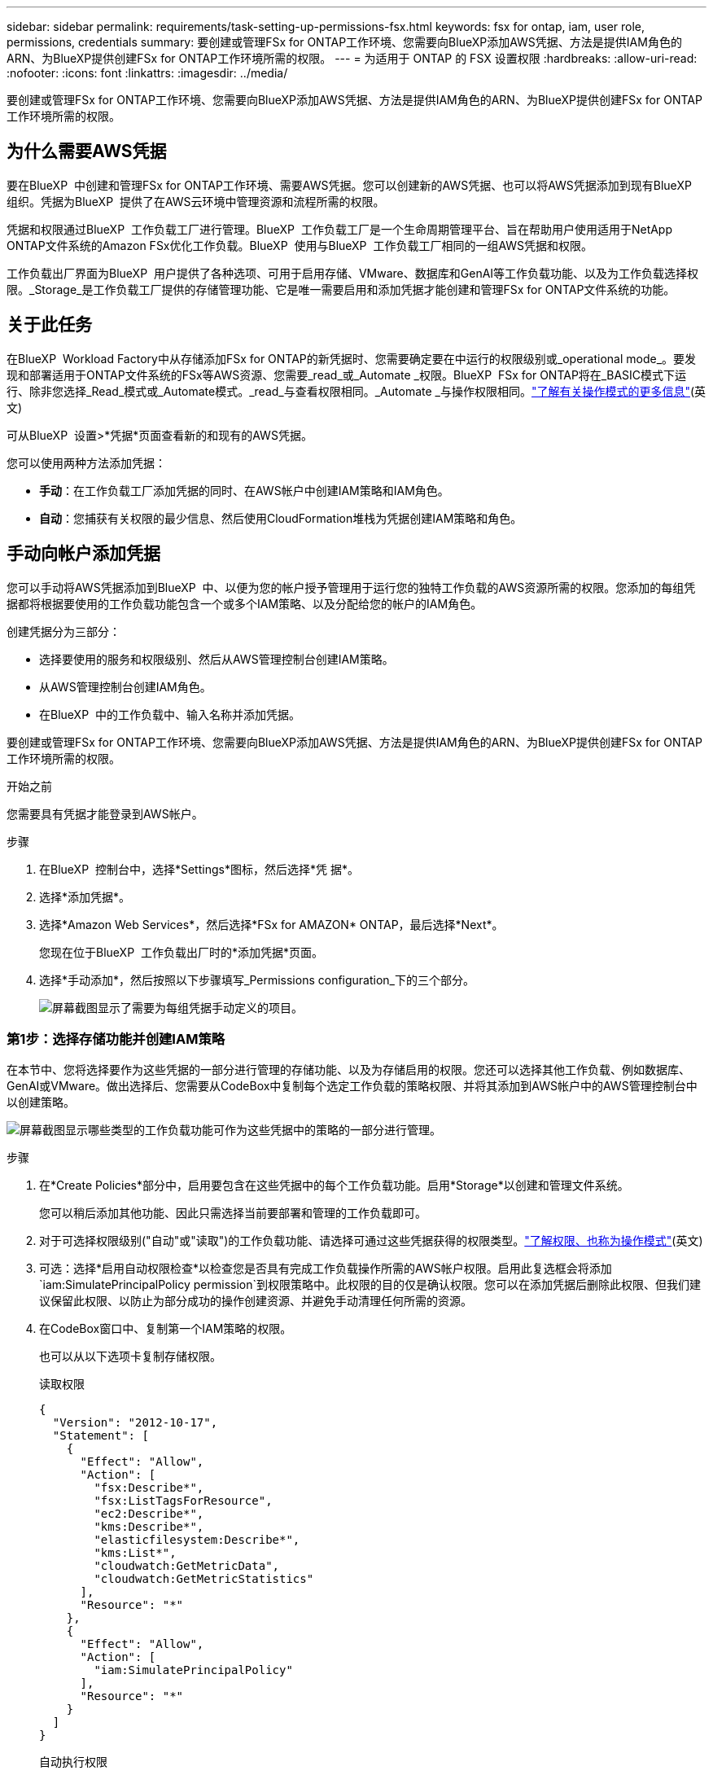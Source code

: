 ---
sidebar: sidebar 
permalink: requirements/task-setting-up-permissions-fsx.html 
keywords: fsx for ontap, iam, user role, permissions, credentials 
summary: 要创建或管理FSx for ONTAP工作环境、您需要向BlueXP添加AWS凭据、方法是提供IAM角色的ARN、为BlueXP提供创建FSx for ONTAP工作环境所需的权限。 
---
= 为适用于 ONTAP 的 FSX 设置权限
:hardbreaks:
:allow-uri-read: 
:nofooter: 
:icons: font
:linkattrs: 
:imagesdir: ../media/


[role="lead"]
要创建或管理FSx for ONTAP工作环境、您需要向BlueXP添加AWS凭据、方法是提供IAM角色的ARN、为BlueXP提供创建FSx for ONTAP工作环境所需的权限。



== 为什么需要AWS凭据

要在BlueXP  中创建和管理FSx for ONTAP工作环境、需要AWS凭据。您可以创建新的AWS凭据、也可以将AWS凭据添加到现有BlueXP  组织。凭据为BlueXP  提供了在AWS云环境中管理资源和流程所需的权限。

凭据和权限通过BlueXP  工作负载工厂进行管理。BlueXP  工作负载工厂是一个生命周期管理平台、旨在帮助用户使用适用于NetApp ONTAP文件系统的Amazon FSx优化工作负载。BlueXP  使用与BlueXP  工作负载工厂相同的一组AWS凭据和权限。

工作负载出厂界面为BlueXP  用户提供了各种选项、可用于启用存储、VMware、数据库和GenAI等工作负载功能、以及为工作负载选择权限。_Storage_是工作负载工厂提供的存储管理功能、它是唯一需要启用和添加凭据才能创建和管理FSx for ONTAP文件系统的功能。



== 关于此任务

在BlueXP  Workload Factory中从存储添加FSx for ONTAP的新凭据时、您需要确定要在中运行的权限级别或_operational mode_。要发现和部署适用于ONTAP文件系统的FSx等AWS资源、您需要_read_或_Automate _权限。BlueXP  FSx for ONTAP将在_BASIC模式下运行、除非您选择_Read_模式或_Automate模式。_read_与查看权限相同。_Automate _与操作权限相同。link:https://docs.netapp.com/us-en/workload-setup-admin/operational-modes.html["了解有关操作模式的更多信息"](英文)

可从BlueXP  设置>*凭据*页面查看新的和现有的AWS凭据。

您可以使用两种方法添加凭据：

* *手动*：在工作负载工厂添加凭据的同时、在AWS帐户中创建IAM策略和IAM角色。
* *自动*：您捕获有关权限的最少信息、然后使用CloudFormation堆栈为凭据创建IAM策略和角色。




== 手动向帐户添加凭据

您可以手动将AWS凭据添加到BlueXP  中、以便为您的帐户授予管理用于运行您的独特工作负载的AWS资源所需的权限。您添加的每组凭据都将根据要使用的工作负载功能包含一个或多个IAM策略、以及分配给您的帐户的IAM角色。

创建凭据分为三部分：

* 选择要使用的服务和权限级别、然后从AWS管理控制台创建IAM策略。
* 从AWS管理控制台创建IAM角色。
* 在BlueXP  中的工作负载中、输入名称并添加凭据。


要创建或管理FSx for ONTAP工作环境、您需要向BlueXP添加AWS凭据、方法是提供IAM角色的ARN、为BlueXP提供创建FSx for ONTAP工作环境所需的权限。

.开始之前
您需要具有凭据才能登录到AWS帐户。

.步骤
. 在BlueXP  控制台中，选择*Settings*图标，然后选择*凭 据*。
. 选择*添加凭据*。
. 选择*Amazon Web Services*，然后选择*FSx for AMAZON* ONTAP，最后选择*Next*。
+
您现在位于BlueXP  工作负载出厂时的*添加凭据*页面。

. 选择*手动添加*，然后按照以下步骤填写_Permissions configuration_下的三个部分。
+
image:screenshot-add-credentials-manually.png["屏幕截图显示了需要为每组凭据手动定义的项目。"]





=== 第1步：选择存储功能并创建IAM策略

在本节中、您将选择要作为这些凭据的一部分进行管理的存储功能、以及为存储启用的权限。您还可以选择其他工作负载、例如数据库、GenAI或VMware。做出选择后、您需要从CodeBox中复制每个选定工作负载的策略权限、并将其添加到AWS帐户中的AWS管理控制台中以创建策略。

image:screenshot-create-policies-manual-permissions-check.png["屏幕截图显示哪些类型的工作负载功能可作为这些凭据中的策略的一部分进行管理。"]

.步骤
. 在*Create Policies*部分中，启用要包含在这些凭据中的每个工作负载功能。启用*Storage*以创建和管理文件系统。
+
您可以稍后添加其他功能、因此只需选择当前要部署和管理的工作负载即可。

. 对于可选择权限级别("自动"或"读取")的工作负载功能、请选择可通过这些凭据获得的权限类型。link:https://docs.netapp.com/us-en/workload-setup-admin/operational-modes.html["了解权限、也称为操作模式"^](英文)
. 可选：选择*启用自动权限检查*以检查您是否具有完成工作负载操作所需的AWS帐户权限。启用此复选框会将添加 `iam:SimulatePrincipalPolicy permission`到权限策略中。此权限的目的仅是确认权限。您可以在添加凭据后删除此权限、但我们建议保留此权限、以防止为部分成功的操作创建资源、并避免手动清理任何所需的资源。
. 在CodeBox窗口中、复制第一个IAM策略的权限。
+
也可以从以下选项卡复制存储权限。

+
[role="tabbed-block"]
====
.读取权限
--
[source, json]
----
{
  "Version": "2012-10-17",
  "Statement": [
    {
      "Effect": "Allow",
      "Action": [
        "fsx:Describe*",
        "fsx:ListTagsForResource",
        "ec2:Describe*",
        "kms:Describe*",
        "elasticfilesystem:Describe*",
        "kms:List*",
        "cloudwatch:GetMetricData",
        "cloudwatch:GetMetricStatistics"
      ],
      "Resource": "*"
    },
    {
      "Effect": "Allow",
      "Action": [
        "iam:SimulatePrincipalPolicy"
      ],
      "Resource": "*"
    }
  ]
}
----
--
.自动执行权限
--
[source, json]
----
{
  "Version": "2012-10-17",
  "Statement": [
    {
      "Effect": "Allow",
      "Action": [
        "fsx:*",
        "ec2:Describe*",
        "ec2:CreateTags",
        "ec2:CreateSecurityGroup",
        "iam:CreateServiceLinkedRole",
        "kms:Describe*",
        "elasticfilesystem:Describe*",
        "kms:List*",
        "kms:CreateGrant",
        "cloudwatch:PutMetricData",
        "cloudwatch:GetMetricData",
        "cloudwatch:GetMetricStatistics"
      ],
      "Resource": "*"
    },
    {
      "Effect": "Allow",
      "Action": [
        "ec2:AuthorizeSecurityGroupEgress",
        "ec2:AuthorizeSecurityGroupIngress",
        "ec2:RevokeSecurityGroupEgress",
        "ec2:RevokeSecurityGroupIngress",
        "ec2:DeleteSecurityGroup"
      ],
      "Resource": "*",
      "Condition": {
        "StringLike": {
          "ec2:ResourceTag/AppCreator": "NetappFSxWF"
        }
      }
    },
    {
      "Effect": "Allow",
      "Action": [
        "iam:SimulatePrincipalPolicy"
      ],
      "Resource": "*"
    }
  ]
}
----
--
====
. 打开另一个浏览器窗口、并在AWS管理控制台中登录到您的AWS帐户。
. 打开IAM服务，然后选择*Policies*>*Create Policy*。
. 选择JSON作为文件类型，粘贴您在第3步中复制的权限，然后选择*Next*。
. 输入策略的名称，然后选择*Create Policy*。
. 如果您在步骤1中选择了多个工作负载功能、请重复这些步骤为每组工作负载权限创建一个策略。




=== 第2步：创建使用策略的IAM角色

在本节中、您将设置一个IAM角色、工作负载工厂将假定该角色包含您刚刚创建的权限和策略。

image:screenshot-create-role.png["屏幕截图、显示哪些权限将成为新角色的一部分。"]

.步骤
. 在AWS管理控制台中、选择*角色>创建角色*。
. 在 * 可信实体类型 * 下，选择 * AWS 帐户 * 。
+
.. 选择*另一个AWS帐户*、然后从BlueXP  工作负载工厂用户界面复制并粘贴FSx for ONTAP工作负载管理的帐户ID。
.. 选择*必需的外部ID*，然后从BlueXP  工作负载用户界面复制并粘贴外部ID。


. 选择 * 下一步 * 。
. 在权限策略部分中，选择先前定义的所有策略，然后选择*Next*。
. 输入角色的名称，然后选择*Create Role*。
. 复制角色ARN。
. 返回到BlueXP  Workloads Add cred凭证 页面，展开*Create Role*部分，然后将ARN粘贴到_Role ARN_字段中。




=== 第3步：输入名称并添加凭据

最后一步是在BlueXP  Workload Factory中输入凭据的名称。

.步骤
. 在BlueXP  Workloads Add credcredcredcredcredcredals.页面中、展开*凭据名称*。
. 输入要用于这些凭据的名称。
. 选择*Add*以创建凭据。


.结果
此时将创建这些凭据、并可在"凭据"页面上查看这些凭据。现在，您可以在创建适用于 ONTAP 的 FSX 工作环境时使用这些凭据。



== 使用CloudFormation向帐户添加凭据

您可以通过选择要使用的工作负载功能、然后在AWS帐户中启动AWS CloudFormation堆栈、使用AWS CloudFormation堆栈向BlueXP  工作负载添加AWS凭据。CloudFormation将根据您选择的工作负载功能创建IAM策略和IAM角色。

.开始之前
* 您需要具有凭据才能登录到AWS帐户。
* 使用CloudFormation堆栈添加凭据时、您需要在AWS帐户中具有以下权限：
+
[source, json]
----
{
    "Version": "2012-10-17",
    "Statement": [
        {
            "Effect": "Allow",
            "Action": [
                "cloudformation:CreateStack",
                "cloudformation:UpdateStack",
                "cloudformation:DeleteStack",
                "cloudformation:DescribeStacks",
                "cloudformation:DescribeStackEvents",
                "cloudformation:DescribeChangeSet",
                "cloudformation:ExecuteChangeSet",
                "cloudformation:ListStacks",
                "cloudformation:ListStackResources",
                "cloudformation:GetTemplate",
                "cloudformation:ValidateTemplate",
                "lambda:InvokeFunction",
                "iam:PassRole",
                "iam:CreateRole",
                "iam:UpdateAssumeRolePolicy",
                "iam:AttachRolePolicy",
                "iam:CreateServiceLinkedRole"
            ],
            "Resource": "*"
        }
    ]
}
----


.步骤
. 在BlueXP  控制台中，选择*Settings*图标，然后选择*凭 据*。
. 选择*添加凭据*。
. 选择*Amazon Web Services*，然后选择*FSx for AMAZON* ONTAP，最后选择*Next*。您现在位于BlueXP  工作负载出厂时的*添加凭据*页面。
. 选择*通过AWS CloudFormation*添加。
+
image:screenshot-add-credentials-cloudformation.png["屏幕截图显示了在启动CloudFormation以创建凭据之前需要定义的项目。"]

. 在*创建策略*下，启用要包含在这些凭据中的每个工作负载功能，然后为每个工作负载选择一个权限级别。
+
您可以稍后添加其他功能、因此只需选择当前要部署和管理的工作负载即可。

. 可选：选择*启用自动权限检查*以检查您是否具有完成工作负载操作所需的AWS帐户权限。启用此复选框会将权限添加 `iam:SimulatePrincipalPolicy`到权限策略中。此权限的目的仅是确认权限。您可以在添加凭据后删除此权限、但我们建议保留此权限、以防止为部分成功的操作创建资源、并避免手动清理任何所需的资源。
. 在*凭据名称*下，输入要用于这些凭据的名称。
. 从AWS CloudFormation添加凭据：
+
.. 选择*添加*(或选择*重定向到CloudFormation*)、此时将显示重定向到CloudFormation页面。
+
image:screenshot-redirect-cloudformation.png["显示如何创建CloudFormation堆栈以添加策略和工作负载工厂凭据角色的屏幕截图。"]

.. 如果在AWS中使用单点登录(SSO)、请先打开单独的浏览器选项卡并登录AWS控制台、然后再选择*继续*。
+
您应登录到FSx for ONTAP文件系统所在的AWS帐户。

.. 从重定向到CloudFormation页面中选择*继续*。
.. 在Quick create堆栈页面的"Capabilities"下、选择*我确认AWS CloudFormation可能会创建IAM资源*。
.. 选择*创建堆栈*。
.. 返回到BlueXP  工作负载出厂设置、然后从菜单图标打开凭据页面、以验证新凭据是否正在运行或是否已添加。




.结果
此时将创建这些凭据、并可在"凭据"页面上查看这些凭据。现在，您可以在创建适用于 ONTAP 的 FSX 工作环境时使用这些凭据。
